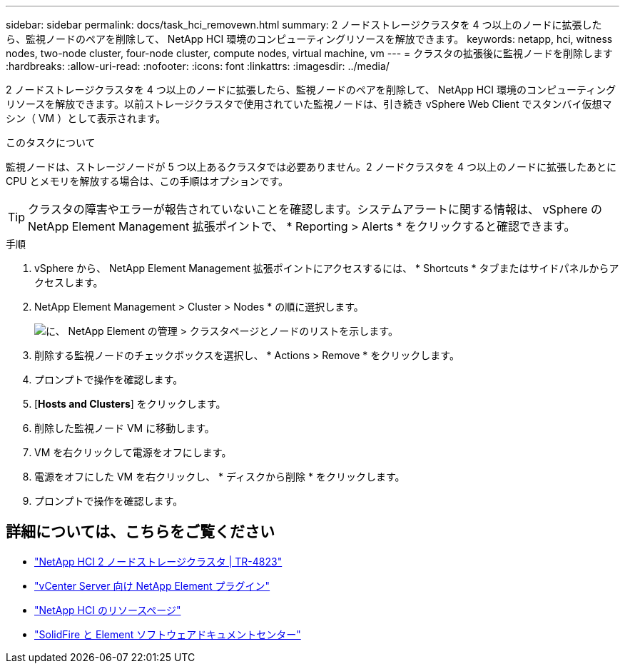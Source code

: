 ---
sidebar: sidebar 
permalink: docs/task_hci_removewn.html 
summary: 2 ノードストレージクラスタを 4 つ以上のノードに拡張したら、監視ノードのペアを削除して、 NetApp HCI 環境のコンピューティングリソースを解放できます。 
keywords: netapp, hci, witness nodes, two-node cluster, four-node cluster, compute nodes, virtual machine, vm 
---
= クラスタの拡張後に監視ノードを削除します
:hardbreaks:
:allow-uri-read: 
:nofooter: 
:icons: font
:linkattrs: 
:imagesdir: ../media/


[role="lead"]
2 ノードストレージクラスタを 4 つ以上のノードに拡張したら、監視ノードのペアを削除して、 NetApp HCI 環境のコンピューティングリソースを解放できます。以前ストレージクラスタで使用されていた監視ノードは、引き続き vSphere Web Client でスタンバイ仮想マシン（ VM ）として表示されます。

.このタスクについて
監視ノードは、ストレージノードが 5 つ以上あるクラスタでは必要ありません。2 ノードクラスタを 4 つ以上のノードに拡張したあとに CPU とメモリを解放する場合は、この手順はオプションです。


TIP: クラスタの障害やエラーが報告されていないことを確認します。システムアラートに関する情報は、 vSphere の NetApp Element Management 拡張ポイントで、 * Reporting > Alerts * をクリックすると確認できます。

.手順
. vSphere から、 NetApp Element Management 拡張ポイントにアクセスするには、 * Shortcuts * タブまたはサイドパネルからアクセスします。
. NetApp Element Management > Cluster > Nodes * の順に選択します。
+
image::vcp-witnessnode.gif[に、 NetApp Element の管理 > クラスタページとノードのリストを示します。]

. 削除する監視ノードのチェックボックスを選択し、 * Actions > Remove * をクリックします。
. プロンプトで操作を確認します。
. [*Hosts and Clusters*] をクリックします。
. 削除した監視ノード VM に移動します。
. VM を右クリックして電源をオフにします。
. 電源をオフにした VM を右クリックし、 * ディスクから削除 * をクリックします。
. プロンプトで操作を確認します。




== 詳細については、こちらをご覧ください

* https://www.netapp.com/pdf.html?item=/media/9489-tr-4823.pdf["NetApp HCI 2 ノードストレージクラスタ | TR-4823"^]
* https://docs.netapp.com/us-en/vcp/index.html["vCenter Server 向け NetApp Element プラグイン"^]
* https://www.netapp.com/us/documentation/hci.aspx["NetApp HCI のリソースページ"^]
* http://docs.netapp.com/sfe-122/index.jsp["SolidFire と Element ソフトウェアドキュメントセンター"^]

